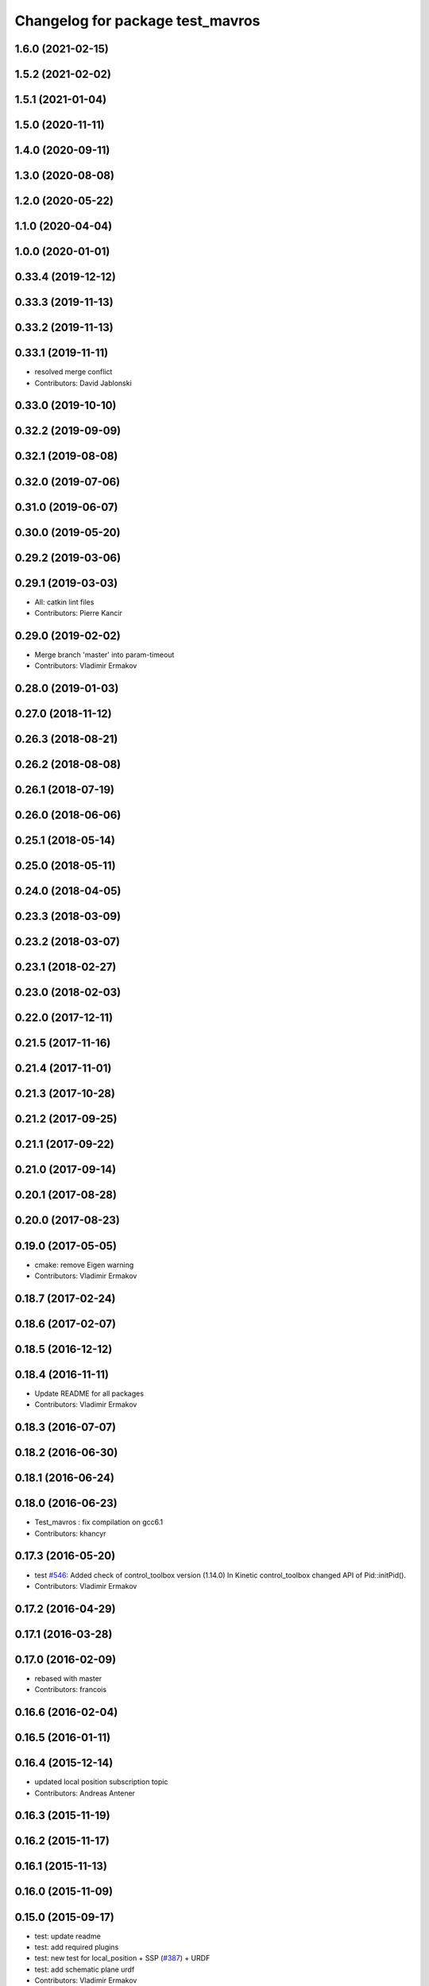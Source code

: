 ^^^^^^^^^^^^^^^^^^^^^^^^^^^^^^^^^
Changelog for package test_mavros
^^^^^^^^^^^^^^^^^^^^^^^^^^^^^^^^^

1.6.0 (2021-02-15)
------------------

1.5.2 (2021-02-02)
------------------

1.5.1 (2021-01-04)
------------------

1.5.0 (2020-11-11)
------------------

1.4.0 (2020-09-11)
------------------

1.3.0 (2020-08-08)
------------------

1.2.0 (2020-05-22)
------------------

1.1.0 (2020-04-04)
------------------

1.0.0 (2020-01-01)
------------------

0.33.4 (2019-12-12)
-------------------

0.33.3 (2019-11-13)
-------------------

0.33.2 (2019-11-13)
-------------------

0.33.1 (2019-11-11)
-------------------
* resolved merge conflict
* Contributors: David Jablonski

0.33.0 (2019-10-10)
-------------------

0.32.2 (2019-09-09)
-------------------

0.32.1 (2019-08-08)
-------------------

0.32.0 (2019-07-06)
-------------------

0.31.0 (2019-06-07)
-------------------

0.30.0 (2019-05-20)
-------------------

0.29.2 (2019-03-06)
-------------------

0.29.1 (2019-03-03)
-------------------
* All: catkin lint files
* Contributors: Pierre Kancir

0.29.0 (2019-02-02)
-------------------
* Merge branch 'master' into param-timeout
* Contributors: Vladimir Ermakov

0.28.0 (2019-01-03)
-------------------

0.27.0 (2018-11-12)
-------------------

0.26.3 (2018-08-21)
-------------------

0.26.2 (2018-08-08)
-------------------

0.26.1 (2018-07-19)
-------------------

0.26.0 (2018-06-06)
-------------------

0.25.1 (2018-05-14)
-------------------

0.25.0 (2018-05-11)
-------------------

0.24.0 (2018-04-05)
-------------------

0.23.3 (2018-03-09)
-------------------

0.23.2 (2018-03-07)
-------------------

0.23.1 (2018-02-27)
-------------------

0.23.0 (2018-02-03)
-------------------

0.22.0 (2017-12-11)
-------------------

0.21.5 (2017-11-16)
-------------------

0.21.4 (2017-11-01)
-------------------

0.21.3 (2017-10-28)
-------------------

0.21.2 (2017-09-25)
-------------------

0.21.1 (2017-09-22)
-------------------

0.21.0 (2017-09-14)
-------------------

0.20.1 (2017-08-28)
-------------------

0.20.0 (2017-08-23)
-------------------

0.19.0 (2017-05-05)
-------------------
* cmake: remove Eigen warning
* Contributors: Vladimir Ermakov

0.18.7 (2017-02-24)
-------------------

0.18.6 (2017-02-07)
-------------------

0.18.5 (2016-12-12)
-------------------

0.18.4 (2016-11-11)
-------------------
* Update README for all packages
* Contributors: Vladimir Ermakov

0.18.3 (2016-07-07)
-------------------

0.18.2 (2016-06-30)
-------------------

0.18.1 (2016-06-24)
-------------------

0.18.0 (2016-06-23)
-------------------
* Test_mavros : fix compilation on gcc6.1
* Contributors: khancyr

0.17.3 (2016-05-20)
-------------------
* test `#546 <https://github.com/mavlink/mavros/issues/546>`_: Added check of control_toolbox version (1.14.0)
  In Kinetic control_toolbox changed API of Pid::initPid().
* Contributors: Vladimir Ermakov

0.17.2 (2016-04-29)
-------------------

0.17.1 (2016-03-28)
-------------------

0.17.0 (2016-02-09)
-------------------
* rebased with master
* Contributors: francois

0.16.6 (2016-02-04)
-------------------

0.16.5 (2016-01-11)
-------------------

0.16.4 (2015-12-14)
-------------------
* updated local position subscription topic
* Contributors: Andreas Antener

0.16.3 (2015-11-19)
-------------------

0.16.2 (2015-11-17)
-------------------

0.16.1 (2015-11-13)
-------------------

0.16.0 (2015-11-09)
-------------------

0.15.0 (2015-09-17)
-------------------
* test: update readme
* test: add required plugins
* test: new test for local_position + SSP (`#387 <https://github.com/mavlink/mavros/issues/387>`_) + URDF
* test: add schematic plane urdf
* Contributors: Vladimir Ermakov

0.14.2 (2015-08-20)
-------------------
* test: fix depend on angles, fix catkin lint warnings
* Contributors: Vladimir Ermakov

0.14.1 (2015-08-19)
-------------------

0.14.0 (2015-08-17)
-------------------
* test fix `#368 <https://github.com/mavlink/mavros/issues/368>`_: use mavros.setpoint module in demo
* test: `#368 <https://github.com/mavlink/mavros/issues/368>`_: initial import of setpoint_demo.py
* test: Fix library name.
* test_mavros: pid_controller: declare PID variables as local
* test_mavros: move headers to include/test_mavros and setup for install
* test_mavros: removed pid_controller as lib; instantiate object so to use on offboard test
* test_mavros: CMakeLists: small ident correction
* test_mavros: pid_controller: include <array> so to make Travis happy
* test_mavros: added PID controller utility for velocity control on tests
* test_mavros: changed test_type to test_setup; namespace also
* Contributors: TSC21, Vladimir Ermakov

0.13.1 (2015-08-05)
-------------------
* test: add link to APM sitl video
* test_mavros: put acceleration note out of title
* Minor titles correction
* test_mavros: update README.md with tutorial to use PX4 ROS SITL
* Contributors: TSC21, Vladimir Ermakov

0.13.0 (2015-08-01)
-------------------
* Update iris_empty_world_offboard_ctl.launch
* test: fix prerelease building
* test: move launch
* sitl_tests: turn pos_setpoint code more elegant
* sitl_tests: minor code tweak; use angles.h package
* sitl_tests: offboard_control: included array lib; init threshold in constructor
* sitl_tests: added normal distribution position error threshold generator
* sitl_tests: add eigen dependency to CMakeLists and package.xml
* sitl_tests: "eigenize" offboard_control code; generalize offb control launch file
* sitl_tests: added px4 and rotors_simulator packages to package.xml dependencies
* sitl_tests: define `sitl_tests` group; change `tgt_component` to 1
* sitl_tests: offboard_mode: minor code refining
* sitl_tests: code cleaning
* sitl_tests: uncrustify code
* sitl_tests: offboard_control: velocity: added eight and ellipse-shaped paths
* sitl_tests: offboard_control: velocity: added circle-shaped path
* sitl_tests: added offboard velocity control - square shaped path for now
* sitl_tests: offboard_control: added ellipse-shaped path
* sitl_tests: offboard_control: added circle-shaped path
* sitl_tests: generalize offboard posctl so it can handle vel/accel control; added support to "eight" sphaped path
* sitl_tests: added base node
* sitl_test: added integrated launch file for OFFB POSCTL square shape
* sitl_tests: turn sitl_test_node as generic node to both APM and PX4
* sitl_tests: test structure definition; first working test routine
* test: import launch for imu testing
* test: apm sitl and imu test reproduction steps
* test: Add test_marvros package stub
* Contributors: TSC21, Vladimir Ermakov, wangsen1312
